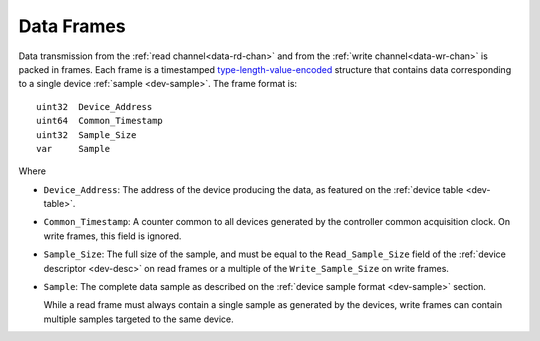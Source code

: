 .. _frame:

Data Frames
============

Data transmission from the :ref:`read channel<data-rd-chan>` and from the :ref:`write channel<data-wr-chan>`
is packed in frames. Each frame is a timestamped 
`type-length-value-encoded <https://en.wikipedia.org/wiki/Type%E2%80%93length%E2%80%93value>`__ 
structure that contains data corresponding to a single device :ref:`sample <dev-sample>`. 
The frame format is:

::

    uint32  Device_Address
    uint64  Common_Timestamp
    uint32  Sample_Size
    var     Sample

Where

- ``Device_Address``: The address of the device producing the data, as featured
  on the :ref:`device table <dev-table>`.
- ``Common_Timestamp``: A counter common to all devices generated by the
  controller common acquisition clock. On write frames, this field is ignored.
- ``Sample_Size``: The full size of the sample, and must be equal to the
  ``Read_Sample_Size`` field of the :ref:`device descriptor <dev-desc>` on read
  frames or a multiple of the ``Write_Sample_Size`` on write frames.
- ``Sample``: The complete data sample as described on the :ref:`device sample
  format <dev-sample>` section.

  
  While a read frame must always contain a single sample as generated by the devices, 
  write frames can contain multiple samples targeted to the same device.